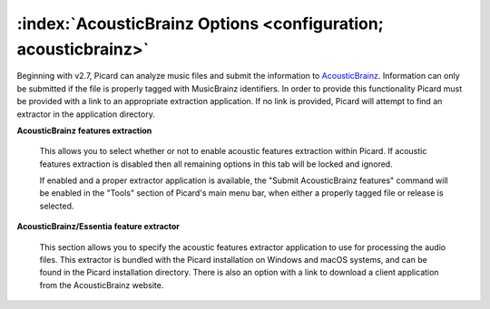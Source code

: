 .. MusicBrainz Picard Documentation Project

:index:`AcousticBrainz Options <configuration; acousticbrainz>`
===============================================================

.. image:: images/options-acousticbrainz.png
   :width: 100 %

Beginning with v2.7, Picard can analyze music files and submit the information to `AcousticBrainz <https://acousticbrainz.org/>`_.
Information can only be submitted if the file is properly tagged with MusicBrainz identifiers.  In order to provide this functionality
Picard must be provided with a link to an appropriate extraction application.  If no link is provided, Picard will attempt to find an
extractor in the application directory.

**AcousticBrainz features extraction**

   This allows you to select whether or not to enable acoustic features extraction within Picard. If acoustic features extraction is
   disabled then all remaining options in this tab will be locked and ignored.

   If enabled and a proper extractor application is available, the "Submit AcousticBrainz features" command will be enabled in the
   "Tools" section of Picard's main menu bar, when either a properly tagged file or release is selected.

**AcousticBrainz/Essentia feature extractor**

   This section allows you to specify the acoustic features extractor application to use for processing the audio files.  This extractor
   is bundled with the Picard installation on Windows and macOS systems, and can be found in the Picard installation directory. There is
   also an option with a link to download a client application from the AcousticBrainz website.

.. seealso::

   Please see the :doc:`../usage/submit_acousticbrainz` section for additional information.
